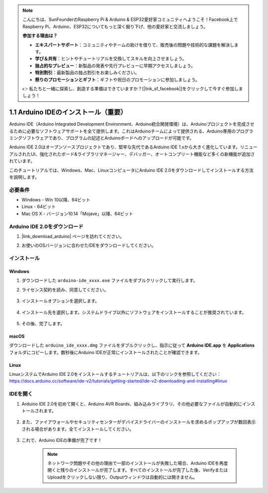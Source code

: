 .. note::

    こんにちは、SunFounderのRaspberry Pi & Arduino & ESP32愛好家コミュニティへようこそ！Facebook上でRaspberry Pi、Arduino、ESP32についてもっと深く掘り下げ、他の愛好家と交流しましょう。

    **参加する理由は？**

    - **エキスパートサポート**：コミュニティやチームの助けを借りて、販売後の問題や技術的な課題を解決します。
    - **学び＆共有**：ヒントやチュートリアルを交換してスキルを向上させましょう。
    - **独占的なプレビュー**：新製品の発表や先行プレビューに早期アクセスしましょう。
    - **特別割引**：最新製品の独占割引をお楽しみください。
    - **祭りのプロモーションとギフト**：ギフトや祝日のプロモーションに参加しましょう。

    👉 私たちと一緒に探索し、創造する準備はできていますか？[|link_sf_facebook|]をクリックして今すぐ参加しましょう！

.. _install_arduino:

1.1 Arduino IDEのインストール（重要）
======================================

Arduino IDE（Arduino Integrated Development Environment、Arduino統合開発環境）は、Arduinoプロジェクトを完成させるために必要なソフトウェアサポートを全て提供します。これはArduinoチームによって提供される、Arduino専用のプログラミングソフトウェアであり、プログラムの記述とArduinoボードへのアップロードが可能です。

Arduino IDE 2.0はオープンソースプロジェクトであり、堅牢な先代であるArduino IDE 1.xから大きく進化しています。リニューアルされたUI、強化されたボード&ライブラリマネージャー、デバッガー、オートコンプリート機能など多くの新機能が追加されています。

このチュートリアルでは、Windows、Mac、LinuxコンピュータにArduino IDE 2.0をダウンロードしてインストールする方法を説明します。

必要条件
-------------------

* Windows - Win 10以降、64ビット
* Linux - 64ビット
* Mac OS X - バージョン10.14「Mojave」以降、64ビット

Arduino IDE 2.0をダウンロード
-------------------------------

#. |link_download_arduino| ページを訪れてください。

#. お使いのOSバージョンに合わせたIDEをダウンロードしてください。

    .. image:: img/sp_001.png

インストール
------------------------------

Windows
^^^^^^^^^^^^^

#. ダウンロードした ``arduino-ide_xxxx.exe`` ファイルをダブルクリックして実行します。

#. ライセンス契約を読み、同意してください。

    .. image:: img/sp_002.png

#. インストールオプションを選択します。

    .. image:: img/sp_003.png

#. インストール先を選択します。システムドライブ以外にソフトウェアをインストールすることが推奨されています。

    .. image:: img/sp_004.png

#. その後、完了します。

    .. image:: img/sp_005.png

macOS
^^^^^^^^^^^^^^^^

ダウンロードした ``arduino_ide_xxxx.dmg`` ファイルをダブルクリックし、指示に従って **Arduino IDE.app** を **Applications** フォルダにコピーします。数秒後にArduino IDEが正常にインストールされたことが確認できます。

.. image:: img/macos_install_ide.png
    :width: 800

Linux
^^^^^^^^^^^^

LinuxシステムでArduino IDE 2.0をインストールするチュートリアルは、以下のリンクを参照してください：https://docs.arduino.cc/software/ide-v2/tutorials/getting-started/ide-v2-downloading-and-installing#linux


IDEを開く
--------------

#. Arduino IDE 2.0を初めて開くと、Arduino AVR Boards、組み込みライブラリ、その他必要なファイルが自動的にインストールされます。

    .. image:: img/sp_901.png

#. また、ファイアウォールやセキュリティセンターがデバイスドライバーのインストールを求めるポップアップが数回表示される場合があります。全てインストールしてください。

    .. image:: img/sp_104.png

#. これで、Arduino IDEの準備が完了です！

    .. note::
        ネットワーク問題やその他の理由で一部のインストールが失敗した場合、Arduino IDEを再度開くと残りのインストールが完了します。すべてのインストールが完了した後、VerifyまたはUploadをクリックしない限り、Outputウィンドウは自動的には開きません。

